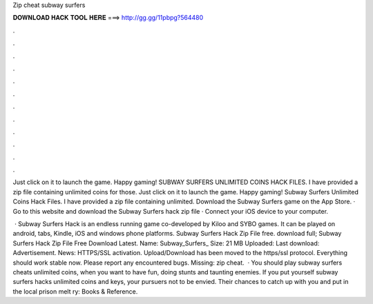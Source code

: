 Zip cheat subway surfers



𝐃𝐎𝐖𝐍𝐋𝐎𝐀𝐃 𝐇𝐀𝐂𝐊 𝐓𝐎𝐎𝐋 𝐇𝐄𝐑𝐄 ===> http://gg.gg/11pbpg?564480



.



.



.



.



.



.



.



.



.



.



.



.

Just click on it to launch the game. Happy gaming! SUBWAY SURFERS UNLIMITED COINS HACK FILES. I have provided a zip file containing unlimited coins for those. Just click on it to launch the game. Happy gaming! Subway Surfers Unlimited Coins Hack Files. I have provided a zip file containing unlimited. Download the Subway Surfers game on the App Store. · Go to this website and download the Subway Surfers hack zip file · Connect your iOS device to your computer.

 · Subway Surfers Hack is an endless running game co-developed by Kiloo and SYBO games. It can be played on android, tabs, Kindle, iOS and windows phone platforms. Subway Surfers Hack Zip File free. download full; Subway Surfers Hack Zip File Free Download Latest. Name: Subway_Surfers_ Size: 21 MB Uploaded: Last download: Advertisement.  News: HTTPS/SSL activation. Upload/Download has been moved to the https/ssl protocol. Everything should work stable now. Please report any encountered bugs. Missing: zip cheat.  · You should play subway surfers cheats unlimited coins, when you want to have fun, doing stunts and taunting enemies. If you put yourself subway surfers hacks unlimited coins and keys, your pursuers not to be envied. Their chances to catch up with you and put in the local prison melt ry: Books & Reference.
